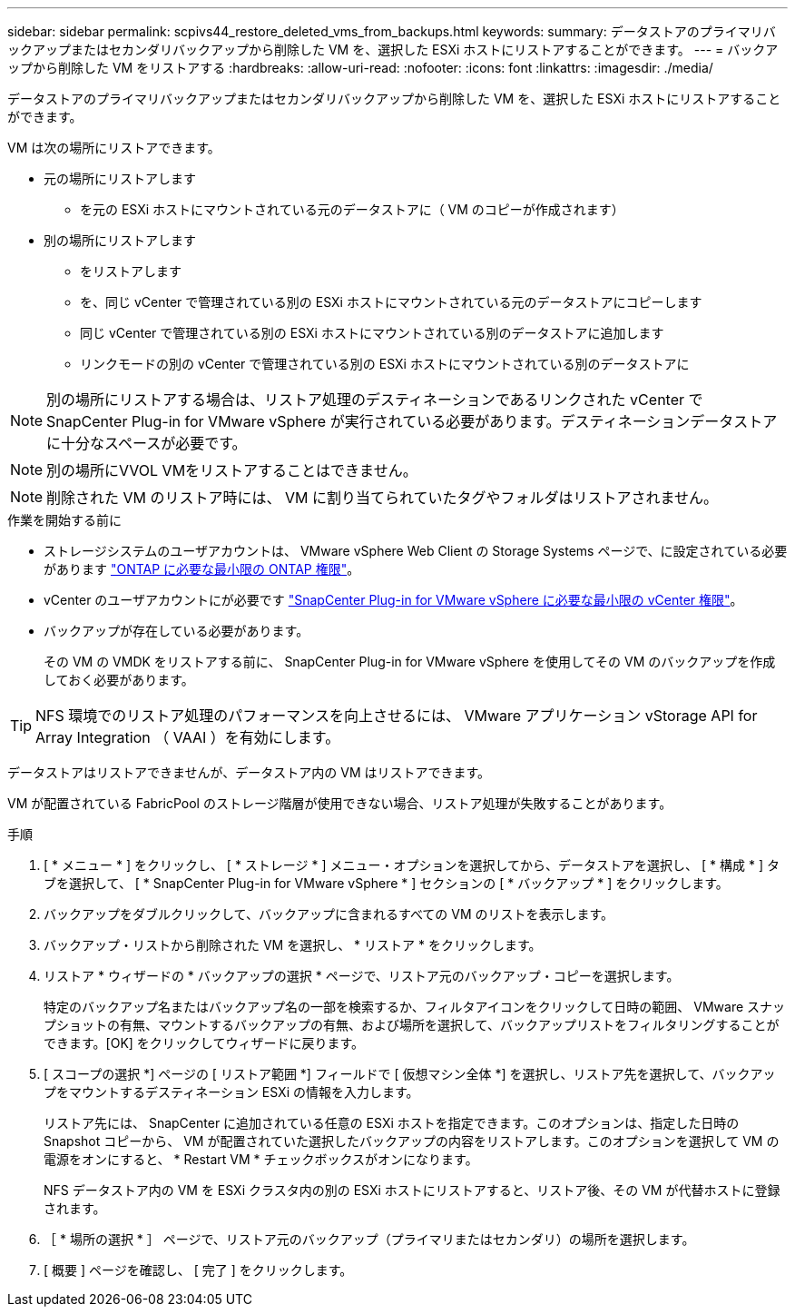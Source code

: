 ---
sidebar: sidebar 
permalink: scpivs44_restore_deleted_vms_from_backups.html 
keywords:  
summary: データストアのプライマリバックアップまたはセカンダリバックアップから削除した VM を、選択した ESXi ホストにリストアすることができます。 
---
= バックアップから削除した VM をリストアする
:hardbreaks:
:allow-uri-read: 
:nofooter: 
:icons: font
:linkattrs: 
:imagesdir: ./media/


[role="lead"]
データストアのプライマリバックアップまたはセカンダリバックアップから削除した VM を、選択した ESXi ホストにリストアすることができます。

VM は次の場所にリストアできます。

* 元の場所にリストアします
+
** を元の ESXi ホストにマウントされている元のデータストアに（ VM のコピーが作成されます）


* 別の場所にリストアします
+
** をリストアします
** を、同じ vCenter で管理されている別の ESXi ホストにマウントされている元のデータストアにコピーします
** 同じ vCenter で管理されている別の ESXi ホストにマウントされている別のデータストアに追加します
** リンクモードの別の vCenter で管理されている別の ESXi ホストにマウントされている別のデータストアに





NOTE: 別の場所にリストアする場合は、リストア処理のデスティネーションであるリンクされた vCenter で SnapCenter Plug-in for VMware vSphere が実行されている必要があります。デスティネーションデータストアに十分なスペースが必要です。


NOTE: 別の場所にVVOL VMをリストアすることはできません。


NOTE: 削除された VM のリストア時には、 VM に割り当てられていたタグやフォルダはリストアされません。

.作業を開始する前に
* ストレージシステムのユーザアカウントは、 VMware vSphere Web Client の Storage Systems ページで、に設定されている必要があります link:scpivs44_minimum_ontap_privileges_required.html["ONTAP に必要な最小限の ONTAP 権限"]。
* vCenter のユーザアカウントにが必要です link:scpivs44_minimum_vcenter_privileges_required.html["SnapCenter Plug-in for VMware vSphere に必要な最小限の vCenter 権限"]。
* バックアップが存在している必要があります。
+
その VM の VMDK をリストアする前に、 SnapCenter Plug-in for VMware vSphere を使用してその VM のバックアップを作成しておく必要があります。




TIP: NFS 環境でのリストア処理のパフォーマンスを向上させるには、 VMware アプリケーション vStorage API for Array Integration （ VAAI ）を有効にします。

データストアはリストアできませんが、データストア内の VM はリストアできます。

VM が配置されている FabricPool のストレージ階層が使用できない場合、リストア処理が失敗することがあります。

.手順
. [ * メニュー * ] をクリックし、 [ * ストレージ * ] メニュー・オプションを選択してから、データストアを選択し、 [ * 構成 * ] タブを選択して、 [ * SnapCenter Plug-in for VMware vSphere * ] セクションの [ * バックアップ * ] をクリックします。
. バックアップをダブルクリックして、バックアップに含まれるすべての VM のリストを表示します。
. バックアップ・リストから削除された VM を選択し、 * リストア * をクリックします。
. リストア * ウィザードの * バックアップの選択 * ページで、リストア元のバックアップ・コピーを選択します。
+
特定のバックアップ名またはバックアップ名の一部を検索するか、フィルタアイコンをクリックして日時の範囲、 VMware スナップショットの有無、マウントするバックアップの有無、および場所を選択して、バックアップリストをフィルタリングすることができます。[OK] をクリックしてウィザードに戻ります。

. [ スコープの選択 *] ページの [ リストア範囲 *] フィールドで [ 仮想マシン全体 *] を選択し、リストア先を選択して、バックアップをマウントするデスティネーション ESXi の情報を入力します。
+
リストア先には、 SnapCenter に追加されている任意の ESXi ホストを指定できます。このオプションは、指定した日時の Snapshot コピーから、 VM が配置されていた選択したバックアップの内容をリストアします。このオプションを選択して VM の電源をオンにすると、 * Restart VM * チェックボックスがオンになります。

+
NFS データストア内の VM を ESXi クラスタ内の別の ESXi ホストにリストアすると、リストア後、その VM が代替ホストに登録されます。

. ［ * 場所の選択 * ］ ページで、リストア元のバックアップ（プライマリまたはセカンダリ）の場所を選択します。
. [ 概要 ] ページを確認し、 [ 完了 ] をクリックします。

